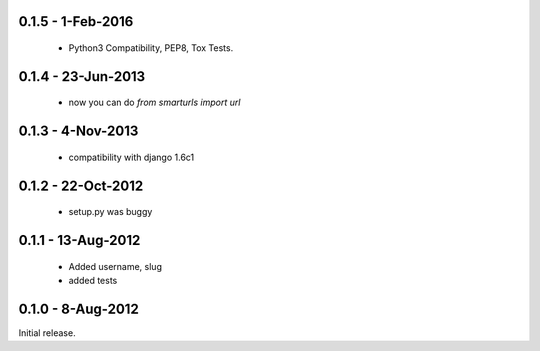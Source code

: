 0.1.5 - 1-Feb-2016
==================

 * Python3 Compatibility, PEP8, Tox Tests.

0.1.4 - 23-Jun-2013
==================

 * now you can do `from smarturls import url`

0.1.3 - 4-Nov-2013
==================

 * compatibility with django 1.6c1

0.1.2 - 22-Oct-2012
===================

 * setup.py was buggy

0.1.1 - 13-Aug-2012
===================

 * Added username, slug
 * added tests

0.1.0 - 8-Aug-2012
==================

Initial release.

